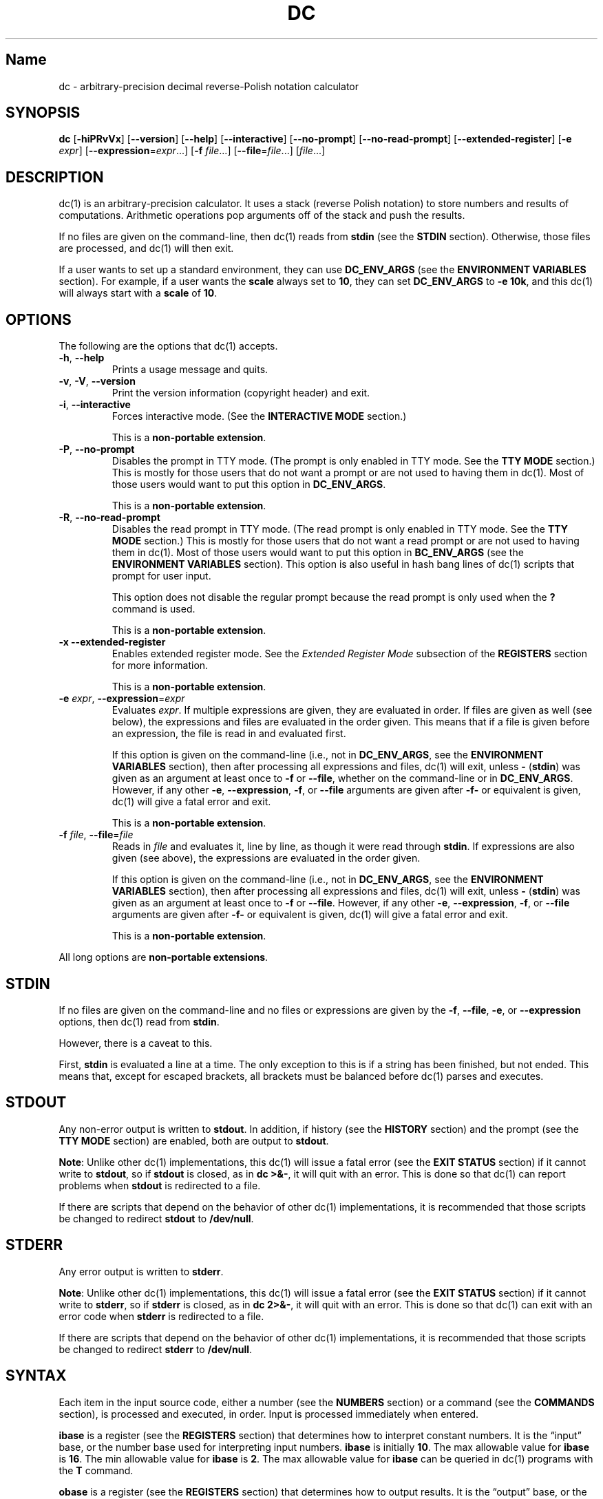 .\"
.\" SPDX-License-Identifier: BSD-2-Clause
.\"
.\" Copyright (c) 2018-2021 Gavin D. Howard and contributors.
.\"
.\" Redistribution and use in source and binary forms, with or without
.\" modification, are permitted provided that the following conditions are met:
.\"
.\" * Redistributions of source code must retain the above copyright notice,
.\"   this list of conditions and the following disclaimer.
.\"
.\" * Redistributions in binary form must reproduce the above copyright notice,
.\"   this list of conditions and the following disclaimer in the documentation
.\"   and/or other materials provided with the distribution.
.\"
.\" THIS SOFTWARE IS PROVIDED BY THE COPYRIGHT HOLDERS AND CONTRIBUTORS "AS IS"
.\" AND ANY EXPRESS OR IMPLIED WARRANTIES, INCLUDING, BUT NOT LIMITED TO, THE
.\" IMPLIED WARRANTIES OF MERCHANTABILITY AND FITNESS FOR A PARTICULAR PURPOSE
.\" ARE DISCLAIMED. IN NO EVENT SHALL THE COPYRIGHT HOLDER OR CONTRIBUTORS BE
.\" LIABLE FOR ANY DIRECT, INDIRECT, INCIDENTAL, SPECIAL, EXEMPLARY, OR
.\" CONSEQUENTIAL DAMAGES (INCLUDING, BUT NOT LIMITED TO, PROCUREMENT OF
.\" SUBSTITUTE GOODS OR SERVICES; LOSS OF USE, DATA, OR PROFITS; OR BUSINESS
.\" INTERRUPTION) HOWEVER CAUSED AND ON ANY THEORY OF LIABILITY, WHETHER IN
.\" CONTRACT, STRICT LIABILITY, OR TORT (INCLUDING NEGLIGENCE OR OTHERWISE)
.\" ARISING IN ANY WAY OUT OF THE USE OF THIS SOFTWARE, EVEN IF ADVISED OF THE
.\" POSSIBILITY OF SUCH DAMAGE.
.\"
.TH "DC" "1" "June 2021" "Gavin D. Howard" "General Commands Manual"
.SH Name
.PP
dc - arbitrary-precision decimal reverse-Polish notation calculator
.SH SYNOPSIS
.PP
\f[B]dc\f[R] [\f[B]-hiPRvVx\f[R]] [\f[B]--version\f[R]]
[\f[B]--help\f[R]] [\f[B]--interactive\f[R]] [\f[B]--no-prompt\f[R]]
[\f[B]--no-read-prompt\f[R]] [\f[B]--extended-register\f[R]]
[\f[B]-e\f[R] \f[I]expr\f[R]]
[\f[B]--expression\f[R]=\f[I]expr\f[R]\&...] [\f[B]-f\f[R]
\f[I]file\f[R]\&...] [\f[B]--file\f[R]=\f[I]file\f[R]\&...]
[\f[I]file\f[R]\&...]
.SH DESCRIPTION
.PP
dc(1) is an arbitrary-precision calculator.
It uses a stack (reverse Polish notation) to store numbers and results
of computations.
Arithmetic operations pop arguments off of the stack and push the
results.
.PP
If no files are given on the command-line, then dc(1) reads from
\f[B]stdin\f[R] (see the \f[B]STDIN\f[R] section).
Otherwise, those files are processed, and dc(1) will then exit.
.PP
If a user wants to set up a standard environment, they can use
\f[B]DC_ENV_ARGS\f[R] (see the \f[B]ENVIRONMENT VARIABLES\f[R] section).
For example, if a user wants the \f[B]scale\f[R] always set to
\f[B]10\f[R], they can set \f[B]DC_ENV_ARGS\f[R] to \f[B]-e 10k\f[R],
and this dc(1) will always start with a \f[B]scale\f[R] of \f[B]10\f[R].
.SH OPTIONS
.PP
The following are the options that dc(1) accepts.
.TP
\f[B]-h\f[R], \f[B]--help\f[R]
Prints a usage message and quits.
.TP
\f[B]-v\f[R], \f[B]-V\f[R], \f[B]--version\f[R]
Print the version information (copyright header) and exit.
.TP
\f[B]-i\f[R], \f[B]--interactive\f[R]
Forces interactive mode.
(See the \f[B]INTERACTIVE MODE\f[R] section.)
.RS
.PP
This is a \f[B]non-portable extension\f[R].
.RE
.TP
\f[B]-P\f[R], \f[B]--no-prompt\f[R]
Disables the prompt in TTY mode.
(The prompt is only enabled in TTY mode.
See the \f[B]TTY MODE\f[R] section.) This is mostly for those users that
do not want a prompt or are not used to having them in dc(1).
Most of those users would want to put this option in
\f[B]DC_ENV_ARGS\f[R].
.RS
.PP
This is a \f[B]non-portable extension\f[R].
.RE
.TP
\f[B]-R\f[R], \f[B]--no-read-prompt\f[R]
Disables the read prompt in TTY mode.
(The read prompt is only enabled in TTY mode.
See the \f[B]TTY MODE\f[R] section.) This is mostly for those users that
do not want a read prompt or are not used to having them in dc(1).
Most of those users would want to put this option in
\f[B]BC_ENV_ARGS\f[R] (see the \f[B]ENVIRONMENT VARIABLES\f[R] section).
This option is also useful in hash bang lines of dc(1) scripts that
prompt for user input.
.RS
.PP
This option does not disable the regular prompt because the read prompt
is only used when the \f[B]?\f[R] command is used.
.PP
This is a \f[B]non-portable extension\f[R].
.RE
.TP
\f[B]-x\f[R] \f[B]--extended-register\f[R]
Enables extended register mode.
See the \f[I]Extended Register Mode\f[R] subsection of the
\f[B]REGISTERS\f[R] section for more information.
.RS
.PP
This is a \f[B]non-portable extension\f[R].
.RE
.TP
\f[B]-e\f[R] \f[I]expr\f[R], \f[B]--expression\f[R]=\f[I]expr\f[R]
Evaluates \f[I]expr\f[R].
If multiple expressions are given, they are evaluated in order.
If files are given as well (see below), the expressions and files are
evaluated in the order given.
This means that if a file is given before an expression, the file is
read in and evaluated first.
.RS
.PP
If this option is given on the command-line (i.e., not in
\f[B]DC_ENV_ARGS\f[R], see the \f[B]ENVIRONMENT VARIABLES\f[R] section),
then after processing all expressions and files, dc(1) will exit, unless
\f[B]-\f[R] (\f[B]stdin\f[R]) was given as an argument at least once to
\f[B]-f\f[R] or \f[B]--file\f[R], whether on the command-line or in
\f[B]DC_ENV_ARGS\f[R].
However, if any other \f[B]-e\f[R], \f[B]--expression\f[R],
\f[B]-f\f[R], or \f[B]--file\f[R] arguments are given after
\f[B]-f-\f[R] or equivalent is given, dc(1) will give a fatal error and
exit.
.PP
This is a \f[B]non-portable extension\f[R].
.RE
.TP
\f[B]-f\f[R] \f[I]file\f[R], \f[B]--file\f[R]=\f[I]file\f[R]
Reads in \f[I]file\f[R] and evaluates it, line by line, as though it
were read through \f[B]stdin\f[R].
If expressions are also given (see above), the expressions are evaluated
in the order given.
.RS
.PP
If this option is given on the command-line (i.e., not in
\f[B]DC_ENV_ARGS\f[R], see the \f[B]ENVIRONMENT VARIABLES\f[R] section),
then after processing all expressions and files, dc(1) will exit, unless
\f[B]-\f[R] (\f[B]stdin\f[R]) was given as an argument at least once to
\f[B]-f\f[R] or \f[B]--file\f[R].
However, if any other \f[B]-e\f[R], \f[B]--expression\f[R],
\f[B]-f\f[R], or \f[B]--file\f[R] arguments are given after
\f[B]-f-\f[R] or equivalent is given, dc(1) will give a fatal error and
exit.
.PP
This is a \f[B]non-portable extension\f[R].
.RE
.PP
All long options are \f[B]non-portable extensions\f[R].
.SH STDIN
.PP
If no files are given on the command-line and no files or expressions
are given by the \f[B]-f\f[R], \f[B]--file\f[R], \f[B]-e\f[R], or
\f[B]--expression\f[R] options, then dc(1) read from \f[B]stdin\f[R].
.PP
However, there is a caveat to this.
.PP
First, \f[B]stdin\f[R] is evaluated a line at a time.
The only exception to this is if a string has been finished, but not
ended.
This means that, except for escaped brackets, all brackets must be
balanced before dc(1) parses and executes.
.SH STDOUT
.PP
Any non-error output is written to \f[B]stdout\f[R].
In addition, if history (see the \f[B]HISTORY\f[R] section) and the
prompt (see the \f[B]TTY MODE\f[R] section) are enabled, both are output
to \f[B]stdout\f[R].
.PP
\f[B]Note\f[R]: Unlike other dc(1) implementations, this dc(1) will
issue a fatal error (see the \f[B]EXIT STATUS\f[R] section) if it cannot
write to \f[B]stdout\f[R], so if \f[B]stdout\f[R] is closed, as in
\f[B]dc >&-\f[R], it will quit with an error.
This is done so that dc(1) can report problems when \f[B]stdout\f[R] is
redirected to a file.
.PP
If there are scripts that depend on the behavior of other dc(1)
implementations, it is recommended that those scripts be changed to
redirect \f[B]stdout\f[R] to \f[B]/dev/null\f[R].
.SH STDERR
.PP
Any error output is written to \f[B]stderr\f[R].
.PP
\f[B]Note\f[R]: Unlike other dc(1) implementations, this dc(1) will
issue a fatal error (see the \f[B]EXIT STATUS\f[R] section) if it cannot
write to \f[B]stderr\f[R], so if \f[B]stderr\f[R] is closed, as in
\f[B]dc 2>&-\f[R], it will quit with an error.
This is done so that dc(1) can exit with an error code when
\f[B]stderr\f[R] is redirected to a file.
.PP
If there are scripts that depend on the behavior of other dc(1)
implementations, it is recommended that those scripts be changed to
redirect \f[B]stderr\f[R] to \f[B]/dev/null\f[R].
.SH SYNTAX
.PP
Each item in the input source code, either a number (see the
\f[B]NUMBERS\f[R] section) or a command (see the \f[B]COMMANDS\f[R]
section), is processed and executed, in order.
Input is processed immediately when entered.
.PP
\f[B]ibase\f[R] is a register (see the \f[B]REGISTERS\f[R] section) that
determines how to interpret constant numbers.
It is the \[lq]input\[rq] base, or the number base used for interpreting
input numbers.
\f[B]ibase\f[R] is initially \f[B]10\f[R].
The max allowable value for \f[B]ibase\f[R] is \f[B]16\f[R].
The min allowable value for \f[B]ibase\f[R] is \f[B]2\f[R].
The max allowable value for \f[B]ibase\f[R] can be queried in dc(1)
programs with the \f[B]T\f[R] command.
.PP
\f[B]obase\f[R] is a register (see the \f[B]REGISTERS\f[R] section) that
determines how to output results.
It is the \[lq]output\[rq] base, or the number base used for outputting
numbers.
\f[B]obase\f[R] is initially \f[B]10\f[R].
The max allowable value for \f[B]obase\f[R] is \f[B]DC_BASE_MAX\f[R] and
can be queried with the \f[B]U\f[R] command.
The min allowable value for \f[B]obase\f[R] is \f[B]2\f[R].
Values are output in the specified base.
.PP
The \f[I]scale\f[R] of an expression is the number of digits in the
result of the expression right of the decimal point, and \f[B]scale\f[R]
is a register (see the \f[B]REGISTERS\f[R] section) that sets the
precision of any operations (with exceptions).
\f[B]scale\f[R] is initially \f[B]0\f[R].
\f[B]scale\f[R] cannot be negative.
The max allowable value for \f[B]scale\f[R] can be queried in dc(1)
programs with the \f[B]V\f[R] command.
.SS Comments
.PP
Comments go from \f[B]#\f[R] until, and not including, the next newline.
This is a \f[B]non-portable extension\f[R].
.SH NUMBERS
.PP
Numbers are strings made up of digits, uppercase letters up to
\f[B]F\f[R], and at most \f[B]1\f[R] period for a radix.
Numbers can have up to \f[B]DC_NUM_MAX\f[R] digits.
Uppercase letters are equal to \f[B]9\f[R] + their position in the
alphabet (i.e., \f[B]A\f[R] equals \f[B]10\f[R], or \f[B]9+1\f[R]).
If a digit or letter makes no sense with the current value of
\f[B]ibase\f[R], they are set to the value of the highest valid digit in
\f[B]ibase\f[R].
.PP
Single-character numbers (i.e., \f[B]A\f[R] alone) take the value that
they would have if they were valid digits, regardless of the value of
\f[B]ibase\f[R].
This means that \f[B]A\f[R] alone always equals decimal \f[B]10\f[R] and
\f[B]F\f[R] alone always equals decimal \f[B]15\f[R].
.SH COMMANDS
.PP
The valid commands are listed below.
.SS Printing
.PP
These commands are used for printing.
.TP
\f[B]p\f[R]
Prints the value on top of the stack, whether number or string, and
prints a newline after.
.RS
.PP
This does not alter the stack.
.RE
.TP
\f[B]n\f[R]
Prints the value on top of the stack, whether number or string, and pops
it off of the stack.
.TP
\f[B]P\f[R]
Pops a value off the stack.
.RS
.PP
If the value is a number, it is truncated and the absolute value of the
result is printed as though \f[B]obase\f[R] is \f[B]UCHAR_MAX+1\f[R] and
each digit is interpreted as an ASCII character, making it a byte
stream.
.PP
If the value is a string, it is printed without a trailing newline.
.PP
This is a \f[B]non-portable extension\f[R].
.RE
.TP
\f[B]f\f[R]
Prints the entire contents of the stack, in order from newest to oldest,
without altering anything.
.RS
.PP
Users should use this command when they get lost.
.RE
.SS Arithmetic
.PP
These are the commands used for arithmetic.
.TP
\f[B]+\f[R]
The top two values are popped off the stack, added, and the result is
pushed onto the stack.
The \f[I]scale\f[R] of the result is equal to the max \f[I]scale\f[R] of
both operands.
.TP
\f[B]-\f[R]
The top two values are popped off the stack, subtracted, and the result
is pushed onto the stack.
The \f[I]scale\f[R] of the result is equal to the max \f[I]scale\f[R] of
both operands.
.TP
\f[B]*\f[R]
The top two values are popped off the stack, multiplied, and the result
is pushed onto the stack.
If \f[B]a\f[R] is the \f[I]scale\f[R] of the first expression and
\f[B]b\f[R] is the \f[I]scale\f[R] of the second expression, the
\f[I]scale\f[R] of the result is equal to
\f[B]min(a+b,max(scale,a,b))\f[R] where \f[B]min()\f[R] and
\f[B]max()\f[R] return the obvious values.
.TP
\f[B]/\f[R]
The top two values are popped off the stack, divided, and the result is
pushed onto the stack.
The \f[I]scale\f[R] of the result is equal to \f[B]scale\f[R].
.RS
.PP
The first value popped off of the stack must be non-zero.
.RE
.TP
\f[B]%\f[R]
The top two values are popped off the stack, remaindered, and the result
is pushed onto the stack.
.RS
.PP
Remaindering is equivalent to 1) Computing \f[B]a/b\f[R] to current
\f[B]scale\f[R], and 2) Using the result of step 1 to calculate
\f[B]a-(a/b)*b\f[R] to \f[I]scale\f[R]
\f[B]max(scale+scale(b),scale(a))\f[R].
.PP
The first value popped off of the stack must be non-zero.
.RE
.TP
\f[B]\[ti]\f[R]
The top two values are popped off the stack, divided and remaindered,
and the results (divided first, remainder second) are pushed onto the
stack.
This is equivalent to \f[B]x y / x y %\f[R] except that \f[B]x\f[R] and
\f[B]y\f[R] are only evaluated once.
.RS
.PP
The first value popped off of the stack must be non-zero.
.PP
This is a \f[B]non-portable extension\f[R].
.RE
.TP
\f[B]\[ha]\f[R]
The top two values are popped off the stack, the second is raised to the
power of the first, and the result is pushed onto the stack.
The \f[I]scale\f[R] of the result is equal to \f[B]scale\f[R].
.RS
.PP
The first value popped off of the stack must be an integer, and if that
value is negative, the second value popped off of the stack must be
non-zero.
.RE
.TP
\f[B]v\f[R]
The top value is popped off the stack, its square root is computed, and
the result is pushed onto the stack.
The \f[I]scale\f[R] of the result is equal to \f[B]scale\f[R].
.RS
.PP
The value popped off of the stack must be non-negative.
.RE
.TP
\f[B]_\f[R]
If this command \f[I]immediately\f[R] precedes a number (i.e., no spaces
or other commands), then that number is input as a negative number.
.RS
.PP
Otherwise, the top value on the stack is popped and copied, and the copy
is negated and pushed onto the stack.
This behavior without a number is a \f[B]non-portable extension\f[R].
.RE
.TP
\f[B]b\f[R]
The top value is popped off the stack, and if it is zero, it is pushed
back onto the stack.
Otherwise, its absolute value is pushed onto the stack.
.RS
.PP
This is a \f[B]non-portable extension\f[R].
.RE
.TP
\f[B]|\f[R]
The top three values are popped off the stack, a modular exponentiation
is computed, and the result is pushed onto the stack.
.RS
.PP
The first value popped is used as the reduction modulus and must be an
integer and non-zero.
The second value popped is used as the exponent and must be an integer
and non-negative.
The third value popped is the base and must be an integer.
.PP
This is a \f[B]non-portable extension\f[R].
.RE
.TP
\f[B]G\f[R]
The top two values are popped off of the stack, they are compared, and a
\f[B]1\f[R] is pushed if they are equal, or \f[B]0\f[R] otherwise.
.RS
.PP
This is a \f[B]non-portable extension\f[R].
.RE
.TP
\f[B]N\f[R]
The top value is popped off of the stack, and if it a \f[B]0\f[R], a
\f[B]1\f[R] is pushed; otherwise, a \f[B]0\f[R] is pushed.
.RS
.PP
This is a \f[B]non-portable extension\f[R].
.RE
.TP
\f[B](\f[R]
The top two values are popped off of the stack, they are compared, and a
\f[B]1\f[R] is pushed if the first is less than the second, or
\f[B]0\f[R] otherwise.
.RS
.PP
This is a \f[B]non-portable extension\f[R].
.RE
.TP
\f[B]{\f[R]
The top two values are popped off of the stack, they are compared, and a
\f[B]1\f[R] is pushed if the first is less than or equal to the second,
or \f[B]0\f[R] otherwise.
.RS
.PP
This is a \f[B]non-portable extension\f[R].
.RE
.TP
\f[B])\f[R]
The top two values are popped off of the stack, they are compared, and a
\f[B]1\f[R] is pushed if the first is greater than the second, or
\f[B]0\f[R] otherwise.
.RS
.PP
This is a \f[B]non-portable extension\f[R].
.RE
.TP
\f[B]}\f[R]
The top two values are popped off of the stack, they are compared, and a
\f[B]1\f[R] is pushed if the first is greater than or equal to the
second, or \f[B]0\f[R] otherwise.
.RS
.PP
This is a \f[B]non-portable extension\f[R].
.RE
.TP
\f[B]M\f[R]
The top two values are popped off of the stack.
If they are both non-zero, a \f[B]1\f[R] is pushed onto the stack.
If either of them is zero, or both of them are, then a \f[B]0\f[R] is
pushed onto the stack.
.RS
.PP
This is like the \f[B]&&\f[R] operator in bc(1), and it is \f[I]not\f[R]
a short-circuit operator.
.PP
This is a \f[B]non-portable extension\f[R].
.RE
.TP
\f[B]m\f[R]
The top two values are popped off of the stack.
If at least one of them is non-zero, a \f[B]1\f[R] is pushed onto the
stack.
If both of them are zero, then a \f[B]0\f[R] is pushed onto the stack.
.RS
.PP
This is like the \f[B]||\f[R] operator in bc(1), and it is \f[I]not\f[R]
a short-circuit operator.
.PP
This is a \f[B]non-portable extension\f[R].
.RE
.SS Stack Control
.PP
These commands control the stack.
.TP
\f[B]c\f[R]
Removes all items from (\[lq]clears\[rq]) the stack.
.TP
\f[B]d\f[R]
Copies the item on top of the stack (\[lq]duplicates\[rq]) and pushes
the copy onto the stack.
.TP
\f[B]r\f[R]
Swaps (\[lq]reverses\[rq]) the two top items on the stack.
.TP
\f[B]R\f[R]
Pops (\[lq]removes\[rq]) the top value from the stack.
.SS Register Control
.PP
These commands control registers (see the \f[B]REGISTERS\f[R] section).
.TP
\f[B]s\f[R]\f[I]r\f[R]
Pops the value off the top of the stack and stores it into register
\f[I]r\f[R].
.TP
\f[B]l\f[R]\f[I]r\f[R]
Copies the value in register \f[I]r\f[R] and pushes it onto the stack.
This does not alter the contents of \f[I]r\f[R].
.TP
\f[B]S\f[R]\f[I]r\f[R]
Pops the value off the top of the (main) stack and pushes it onto the
stack of register \f[I]r\f[R].
The previous value of the register becomes inaccessible.
.TP
\f[B]L\f[R]\f[I]r\f[R]
Pops the value off the top of the stack for register \f[I]r\f[R] and
push it onto the main stack.
The previous value in the stack for register \f[I]r\f[R], if any, is now
accessible via the \f[B]l\f[R]\f[I]r\f[R] command.
.SS Parameters
.PP
These commands control the values of \f[B]ibase\f[R], \f[B]obase\f[R],
and \f[B]scale\f[R].
Also see the \f[B]SYNTAX\f[R] section.
.TP
\f[B]i\f[R]
Pops the value off of the top of the stack and uses it to set
\f[B]ibase\f[R], which must be between \f[B]2\f[R] and \f[B]16\f[R],
inclusive.
.RS
.PP
If the value on top of the stack has any \f[I]scale\f[R], the
\f[I]scale\f[R] is ignored.
.RE
.TP
\f[B]o\f[R]
Pops the value off of the top of the stack and uses it to set
\f[B]obase\f[R], which must be between \f[B]2\f[R] and
\f[B]DC_BASE_MAX\f[R], inclusive (see the \f[B]LIMITS\f[R] section).
.RS
.PP
If the value on top of the stack has any \f[I]scale\f[R], the
\f[I]scale\f[R] is ignored.
.RE
.TP
\f[B]k\f[R]
Pops the value off of the top of the stack and uses it to set
\f[B]scale\f[R], which must be non-negative.
.RS
.PP
If the value on top of the stack has any \f[I]scale\f[R], the
\f[I]scale\f[R] is ignored.
.RE
.TP
\f[B]I\f[R]
Pushes the current value of \f[B]ibase\f[R] onto the main stack.
.TP
\f[B]O\f[R]
Pushes the current value of \f[B]obase\f[R] onto the main stack.
.TP
\f[B]K\f[R]
Pushes the current value of \f[B]scale\f[R] onto the main stack.
.TP
\f[B]T\f[R]
Pushes the maximum allowable value of \f[B]ibase\f[R] onto the main
stack.
.RS
.PP
This is a \f[B]non-portable extension\f[R].
.RE
.TP
\f[B]U\f[R]
Pushes the maximum allowable value of \f[B]obase\f[R] onto the main
stack.
.RS
.PP
This is a \f[B]non-portable extension\f[R].
.RE
.TP
\f[B]V\f[R]
Pushes the maximum allowable value of \f[B]scale\f[R] onto the main
stack.
.RS
.PP
This is a \f[B]non-portable extension\f[R].
.RE
.SS Strings
.PP
The following commands control strings.
.PP
dc(1) can work with both numbers and strings, and registers (see the
\f[B]REGISTERS\f[R] section) can hold both strings and numbers.
dc(1) always knows whether the contents of a register are a string or a
number.
.PP
While arithmetic operations have to have numbers, and will print an
error if given a string, other commands accept strings.
.PP
Strings can also be executed as macros.
For example, if the string \f[B][1pR]\f[R] is executed as a macro, then
the code \f[B]1pR\f[R] is executed, meaning that the \f[B]1\f[R] will be
printed with a newline after and then popped from the stack.
.TP
\f[B][\f[R]\f[I]characters\f[R]\f[B]]\f[R]
Makes a string containing \f[I]characters\f[R] and pushes it onto the
stack.
.RS
.PP
If there are brackets (\f[B][\f[R] and \f[B]]\f[R]) in the string, then
they must be balanced.
Unbalanced brackets can be escaped using a backslash (\f[B]\[rs]\f[R])
character.
.PP
If there is a backslash character in the string, the character after it
(even another backslash) is put into the string verbatim, but the
(first) backslash is not.
.RE
.TP
\f[B]a\f[R]
The value on top of the stack is popped.
.RS
.PP
If it is a number, it is truncated and its absolute value is taken.
The result mod \f[B]UCHAR_MAX+1\f[R] is calculated.
If that result is \f[B]0\f[R], push an empty string; otherwise, push a
one-character string where the character is the result of the mod
interpreted as an ASCII character.
.PP
If it is a string, then a new string is made.
If the original string is empty, the new string is empty.
If it is not, then the first character of the original string is used to
create the new string as a one-character string.
The new string is then pushed onto the stack.
.PP
This is a \f[B]non-portable extension\f[R].
.RE
.TP
\f[B]x\f[R]
Pops a value off of the top of the stack.
.RS
.PP
If it is a number, it is pushed back onto the stack.
.PP
If it is a string, it is executed as a macro.
.PP
This behavior is the norm whenever a macro is executed, whether by this
command or by the conditional execution commands below.
.RE
.TP
\f[B]>\f[R]\f[I]r\f[R]
Pops two values off of the stack that must be numbers and compares them.
If the first value is greater than the second, then the contents of
register \f[I]r\f[R] are executed.
.RS
.PP
For example, \f[B]0 1>a\f[R] will execute the contents of register
\f[B]a\f[R], and \f[B]1 0>a\f[R] will not.
.PP
If either or both of the values are not numbers, dc(1) will raise an
error and reset (see the \f[B]RESET\f[R] section).
.RE
.TP
\f[B]>\f[R]\f[I]r\f[R]\f[B]e\f[R]\f[I]s\f[R]
Like the above, but will execute register \f[I]s\f[R] if the comparison
fails.
.RS
.PP
If either or both of the values are not numbers, dc(1) will raise an
error and reset (see the \f[B]RESET\f[R] section).
.PP
This is a \f[B]non-portable extension\f[R].
.RE
.TP
\f[B]!>\f[R]\f[I]r\f[R]
Pops two values off of the stack that must be numbers and compares them.
If the first value is not greater than the second (less than or equal
to), then the contents of register \f[I]r\f[R] are executed.
.RS
.PP
If either or both of the values are not numbers, dc(1) will raise an
error and reset (see the \f[B]RESET\f[R] section).
.RE
.TP
\f[B]!>\f[R]\f[I]r\f[R]\f[B]e\f[R]\f[I]s\f[R]
Like the above, but will execute register \f[I]s\f[R] if the comparison
fails.
.RS
.PP
If either or both of the values are not numbers, dc(1) will raise an
error and reset (see the \f[B]RESET\f[R] section).
.PP
This is a \f[B]non-portable extension\f[R].
.RE
.TP
\f[B]<\f[R]\f[I]r\f[R]
Pops two values off of the stack that must be numbers and compares them.
If the first value is less than the second, then the contents of
register \f[I]r\f[R] are executed.
.RS
.PP
If either or both of the values are not numbers, dc(1) will raise an
error and reset (see the \f[B]RESET\f[R] section).
.RE
.TP
\f[B]<\f[R]\f[I]r\f[R]\f[B]e\f[R]\f[I]s\f[R]
Like the above, but will execute register \f[I]s\f[R] if the comparison
fails.
.RS
.PP
If either or both of the values are not numbers, dc(1) will raise an
error and reset (see the \f[B]RESET\f[R] section).
.PP
This is a \f[B]non-portable extension\f[R].
.RE
.TP
\f[B]!<\f[R]\f[I]r\f[R]
Pops two values off of the stack that must be numbers and compares them.
If the first value is not less than the second (greater than or equal
to), then the contents of register \f[I]r\f[R] are executed.
.RS
.PP
If either or both of the values are not numbers, dc(1) will raise an
error and reset (see the \f[B]RESET\f[R] section).
.RE
.TP
\f[B]!<\f[R]\f[I]r\f[R]\f[B]e\f[R]\f[I]s\f[R]
Like the above, but will execute register \f[I]s\f[R] if the comparison
fails.
.RS
.PP
If either or both of the values are not numbers, dc(1) will raise an
error and reset (see the \f[B]RESET\f[R] section).
.PP
This is a \f[B]non-portable extension\f[R].
.RE
.TP
\f[B]=\f[R]\f[I]r\f[R]
Pops two values off of the stack that must be numbers and compares them.
If the first value is equal to the second, then the contents of register
\f[I]r\f[R] are executed.
.RS
.PP
If either or both of the values are not numbers, dc(1) will raise an
error and reset (see the \f[B]RESET\f[R] section).
.RE
.TP
\f[B]=\f[R]\f[I]r\f[R]\f[B]e\f[R]\f[I]s\f[R]
Like the above, but will execute register \f[I]s\f[R] if the comparison
fails.
.RS
.PP
If either or both of the values are not numbers, dc(1) will raise an
error and reset (see the \f[B]RESET\f[R] section).
.PP
This is a \f[B]non-portable extension\f[R].
.RE
.TP
\f[B]!=\f[R]\f[I]r\f[R]
Pops two values off of the stack that must be numbers and compares them.
If the first value is not equal to the second, then the contents of
register \f[I]r\f[R] are executed.
.RS
.PP
If either or both of the values are not numbers, dc(1) will raise an
error and reset (see the \f[B]RESET\f[R] section).
.RE
.TP
\f[B]!=\f[R]\f[I]r\f[R]\f[B]e\f[R]\f[I]s\f[R]
Like the above, but will execute register \f[I]s\f[R] if the comparison
fails.
.RS
.PP
If either or both of the values are not numbers, dc(1) will raise an
error and reset (see the \f[B]RESET\f[R] section).
.PP
This is a \f[B]non-portable extension\f[R].
.RE
.TP
\f[B]?\f[R]
Reads a line from the \f[B]stdin\f[R] and executes it.
This is to allow macros to request input from users.
.TP
\f[B]q\f[R]
During execution of a macro, this exits the execution of that macro and
the execution of the macro that executed it.
If there are no macros, or only one macro executing, dc(1) exits.
.TP
\f[B]Q\f[R]
Pops a value from the stack which must be non-negative and is used the
number of macro executions to pop off of the execution stack.
If the number of levels to pop is greater than the number of executing
macros, dc(1) exits.
.SS Status
.PP
These commands query status of the stack or its top value.
.TP
\f[B]Z\f[R]
Pops a value off of the stack.
.RS
.PP
If it is a number, calculates the number of significant decimal digits
it has and pushes the result.
It will push \f[B]1\f[R] if the argument is \f[B]0\f[R] with no decimal
places.
.PP
If it is a string, pushes the number of characters the string has.
.RE
.TP
\f[B]X\f[R]
Pops a value off of the stack.
.RS
.PP
If it is a number, pushes the \f[I]scale\f[R] of the value onto the
stack.
.PP
If it is a string, pushes \f[B]0\f[R].
.RE
.TP
\f[B]z\f[R]
Pushes the current depth of the stack (before execution of this command)
onto the stack.
.TP
\f[B]y\f[R]\f[I]r\f[R]
Pushes the current stack depth of the register \f[I]r\f[R] onto the main
stack.
.RS
.PP
Because each register has a depth of \f[B]1\f[R] (with the value
\f[B]0\f[R] in the top item) when dc(1) starts, dc(1) requires that each
register\[cq]s stack must always have at least one item; dc(1) will give
an error and reset otherwise (see the \f[B]RESET\f[R] section).
This means that this command will never push \f[B]0\f[R].
.PP
This is a \f[B]non-portable extension\f[R].
.RE
.SS Arrays
.PP
These commands manipulate arrays.
.TP
\f[B]:\f[R]\f[I]r\f[R]
Pops the top two values off of the stack.
The second value will be stored in the array \f[I]r\f[R] (see the
\f[B]REGISTERS\f[R] section), indexed by the first value.
.TP
\f[B];\f[R]\f[I]r\f[R]
Pops the value on top of the stack and uses it as an index into the
array \f[I]r\f[R].
The selected value is then pushed onto the stack.
.SH REGISTERS
.PP
Registers are names that can store strings, numbers, and arrays.
(Number/string registers do not interfere with array registers.)
.PP
Each register is also its own stack, so the current register value is
the top of the stack for the register.
All registers, when first referenced, have one value (\f[B]0\f[R]) in
their stack, and it is a runtime error to attempt to pop that item off
of the register stack.
.PP
In non-extended register mode, a register name is just the single
character that follows any command that needs a register name.
The only exceptions are: a newline (\f[B]`\[rs]n'\f[R]) and a left
bracket (\f[B]`['\f[R]); it is a parse error for a newline or a left
bracket to be used as a register name.
.SS Extended Register Mode
.PP
Unlike most other dc(1) implentations, this dc(1) provides nearly
unlimited amounts of registers, if extended register mode is enabled.
.PP
If extended register mode is enabled (\f[B]-x\f[R] or
\f[B]--extended-register\f[R] command-line arguments are given), then
normal single character registers are used \f[I]unless\f[R] the
character immediately following a command that needs a register name is
a space (according to \f[B]isspace()\f[R]) and not a newline
(\f[B]`\[rs]n'\f[R]).
.PP
In that case, the register name is found according to the regex
\f[B][a-z][a-z0-9_]*\f[R] (like bc(1) identifiers), and it is a parse
error if the next non-space characters do not match that regex.
.SH RESET
.PP
When dc(1) encounters an error or a signal that it has a non-default
handler for, it resets.
This means that several things happen.
.PP
First, any macros that are executing are stopped and popped off the
stack.
The behavior is not unlike that of exceptions in programming languages.
Then the execution point is set so that any code waiting to execute
(after all macros returned) is skipped.
.PP
Thus, when dc(1) resets, it skips any remaining code waiting to be
executed.
Then, if it is interactive mode, and the error was not a fatal error
(see the \f[B]EXIT STATUS\f[R] section), it asks for more input;
otherwise, it exits with the appropriate return code.
.SH PERFORMANCE
.PP
Most dc(1) implementations use \f[B]char\f[R] types to calculate the
value of \f[B]1\f[R] decimal digit at a time, but that can be slow.
This dc(1) does something different.
.PP
It uses large integers to calculate more than \f[B]1\f[R] decimal digit
at a time.
If built in a environment where \f[B]DC_LONG_BIT\f[R] (see the
\f[B]LIMITS\f[R] section) is \f[B]64\f[R], then each integer has
\f[B]9\f[R] decimal digits.
If built in an environment where \f[B]DC_LONG_BIT\f[R] is \f[B]32\f[R]
then each integer has \f[B]4\f[R] decimal digits.
This value (the number of decimal digits per large integer) is called
\f[B]DC_BASE_DIGS\f[R].
.PP
In addition, this dc(1) uses an even larger integer for overflow
checking.
This integer type depends on the value of \f[B]DC_LONG_BIT\f[R], but is
always at least twice as large as the integer type used to store digits.
.SH LIMITS
.PP
The following are the limits on dc(1):
.TP
\f[B]DC_LONG_BIT\f[R]
The number of bits in the \f[B]long\f[R] type in the environment where
dc(1) was built.
This determines how many decimal digits can be stored in a single large
integer (see the \f[B]PERFORMANCE\f[R] section).
.TP
\f[B]DC_BASE_DIGS\f[R]
The number of decimal digits per large integer (see the
\f[B]PERFORMANCE\f[R] section).
Depends on \f[B]DC_LONG_BIT\f[R].
.TP
\f[B]DC_BASE_POW\f[R]
The max decimal number that each large integer can store (see
\f[B]DC_BASE_DIGS\f[R]) plus \f[B]1\f[R].
Depends on \f[B]DC_BASE_DIGS\f[R].
.TP
\f[B]DC_OVERFLOW_MAX\f[R]
The max number that the overflow type (see the \f[B]PERFORMANCE\f[R]
section) can hold.
Depends on \f[B]DC_LONG_BIT\f[R].
.TP
\f[B]DC_BASE_MAX\f[R]
The maximum output base.
Set at \f[B]DC_BASE_POW\f[R].
.TP
\f[B]DC_DIM_MAX\f[R]
The maximum size of arrays.
Set at \f[B]SIZE_MAX-1\f[R].
.TP
\f[B]DC_SCALE_MAX\f[R]
The maximum \f[B]scale\f[R].
Set at \f[B]DC_OVERFLOW_MAX-1\f[R].
.TP
\f[B]DC_STRING_MAX\f[R]
The maximum length of strings.
Set at \f[B]DC_OVERFLOW_MAX-1\f[R].
.TP
\f[B]DC_NAME_MAX\f[R]
The maximum length of identifiers.
Set at \f[B]DC_OVERFLOW_MAX-1\f[R].
.TP
\f[B]DC_NUM_MAX\f[R]
The maximum length of a number (in decimal digits), which includes
digits after the decimal point.
Set at \f[B]DC_OVERFLOW_MAX-1\f[R].
.TP
Exponent
The maximum allowable exponent (positive or negative).
Set at \f[B]DC_OVERFLOW_MAX\f[R].
.TP
Number of vars
The maximum number of vars/arrays.
Set at \f[B]SIZE_MAX-1\f[R].
.PP
These limits are meant to be effectively non-existent; the limits are so
large (at least on 64-bit machines) that there should not be any point
at which they become a problem.
In fact, memory should be exhausted before these limits should be hit.
.SH ENVIRONMENT VARIABLES
.PP
dc(1) recognizes the following environment variables:
.TP
\f[B]DC_ENV_ARGS\f[R]
This is another way to give command-line arguments to dc(1).
They should be in the same format as all other command-line arguments.
These are always processed first, so any files given in
\f[B]DC_ENV_ARGS\f[R] will be processed before arguments and files given
on the command-line.
This gives the user the ability to set up \[lq]standard\[rq] options and
files to be used at every invocation.
The most useful thing for such files to contain would be useful
functions that the user might want every time dc(1) runs.
Another use would be to use the \f[B]-e\f[R] option to set
\f[B]scale\f[R] to a value other than \f[B]0\f[R].
.RS
.PP
The code that parses \f[B]DC_ENV_ARGS\f[R] will correctly handle quoted
arguments, but it does not understand escape sequences.
For example, the string \f[B]\[lq]/home/gavin/some dc file.dc\[rq]\f[R]
will be correctly parsed, but the string \f[B]\[lq]/home/gavin/some
\[dq]dc\[dq] file.dc\[rq]\f[R] will include the backslashes.
.PP
The quote parsing will handle either kind of quotes, \f[B]\[cq]\f[R] or
\f[B]\[lq]\f[R].
Thus, if you have a file with any number of single quotes in the name,
you can use double quotes as the outside quotes, as in \f[B]\[lq]some
`dc' file.dc\[rq]\f[R], and vice versa if you have a file with double
quotes.
However, handling a file with both kinds of quotes in
\f[B]DC_ENV_ARGS\f[R] is not supported due to the complexity of the
parsing, though such files are still supported on the command-line where
the parsing is done by the shell.
.RE
.TP
\f[B]DC_LINE_LENGTH\f[R]
If this environment variable exists and contains an integer that is
greater than \f[B]1\f[R] and is less than \f[B]UINT16_MAX\f[R]
(\f[B]2\[ha]16-1\f[R]), dc(1) will output lines to that length,
including the backslash newline combo.
The default line length is \f[B]70\f[R].
.TP
\f[B]DC_SIGINT_RESET\f[R]
If this environment variable exists and contains an integer, then a
non-zero value makes dc(1) reset on \f[B]SIGINT\f[R], rather than exit,
and zero makes dc(1) exit.
.RS
.PP
If dc(1) is not in interactive mode (see the \f[B]INTERACTIVE MODE\f[R]
section), then this environment variable has no effect because dc(1)
exits on \f[B]SIGINT\f[R] when not in interactive mode.
.PP
This environment variable overrides the default, which can be queried
with the \f[B]-h\f[R] or \f[B]--help\f[R] options.
.RE
.TP
\f[B]DC_TTY_MODE\f[R]
If this environment variable exists and contains an integer, then a
non-zero value makes dc(1) use TTY mode (see the \f[B]TTY MODE\f[R]
section) when it is available, and zero makes dc(1) not use TTY mode.
.RS
.PP
If TTY mode is \f[I]not\f[R] available, then this environment variable
has no effect.
.PP
This environment variable overrides the default, which can be queried
with the \f[B]-h\f[R] or \f[B]--help\f[R] options.
.RE
.TP
\f[B]DC_PROMPT\f[R]
If this environment variable exists and contains an integer, then a
non-zero value makes dc(1) use a prompt when the TTY mode (see the
\f[B]TTY MODE\f[R] section) is available, and zero makes dc(1) not use a
prompt.
If this environment variable does not exist and \f[B]DC_TTY_MODE\f[R]
does, then the value of the \f[B]DC_TTY_MODE\f[R] environment variable
is used.
.RS
.PP
If TTY mode is \f[I]not\f[R] available, then this environment variable
has no effect.
.PP
This environment variable or the \f[B]DC_TTY_MODE\f[R] environment
variable override the default, which can be queried with the
\f[B]-h\f[R] or \f[B]--help\f[R] options.
.RE
.SH EXIT STATUS
.PP
dc(1) returns the following exit statuses:
.TP
\f[B]0\f[R]
No error.
.TP
\f[B]1\f[R]
A math error occurred.
This follows standard practice of using \f[B]1\f[R] for expected errors,
since math errors will happen in the process of normal execution.
.RS
.PP
Math errors include divide by \f[B]0\f[R], taking the square root of a
negative number, attempting to convert a negative number to a hardware
integer, overflow when converting a number to a hardware integer,
overflow when calculating the size of a number, and attempting to use a
non-integer where an integer is required.
.PP
Converting to a hardware integer happens for the second operand of the
power (\f[B]\[ha]\f[R]) operator.
.RE
.TP
\f[B]2\f[R]
A parse error occurred.
.RS
.PP
Parse errors include unexpected \f[B]EOF\f[R], using an invalid
character, failing to find the end of a string or comment, and using a
token where it is invalid.
.RE
.TP
\f[B]3\f[R]
A runtime error occurred.
.RS
.PP
Runtime errors include assigning an invalid number to any global
(\f[B]ibase\f[R], \f[B]obase\f[R], or \f[B]scale\f[R]), giving a bad
expression to a \f[B]read()\f[R] call, calling \f[B]read()\f[R] inside
of a \f[B]read()\f[R] call, type errors (including attempting to execute
a number), and attempting an operation when the stack has too few
elements.
.RE
.TP
\f[B]4\f[R]
A fatal error occurred.
.RS
.PP
Fatal errors include memory allocation errors, I/O errors, failing to
open files, attempting to use files that do not have only ASCII
characters (dc(1) only accepts ASCII characters), attempting to open a
directory as a file, and giving invalid command-line options.
.RE
.PP
The exit status \f[B]4\f[R] is special; when a fatal error occurs, dc(1)
always exits and returns \f[B]4\f[R], no matter what mode dc(1) is in.
.PP
The other statuses will only be returned when dc(1) is not in
interactive mode (see the \f[B]INTERACTIVE MODE\f[R] section), since
dc(1) resets its state (see the \f[B]RESET\f[R] section) and accepts
more input when one of those errors occurs in interactive mode.
This is also the case when interactive mode is forced by the
\f[B]-i\f[R] flag or \f[B]--interactive\f[R] option.
.PP
These exit statuses allow dc(1) to be used in shell scripting with error
checking, and its normal behavior can be forced by using the
\f[B]-i\f[R] flag or \f[B]--interactive\f[R] option.
.SH INTERACTIVE MODE
.PP
Like bc(1), dc(1) has an interactive mode and a non-interactive mode.
Interactive mode is turned on automatically when both \f[B]stdin\f[R]
and \f[B]stdout\f[R] are hooked to a terminal, but the \f[B]-i\f[R] flag
and \f[B]--interactive\f[R] option can turn it on in other cases.
.PP
In interactive mode, dc(1) attempts to recover from errors (see the
\f[B]RESET\f[R] section), and in normal execution, flushes
\f[B]stdout\f[R] as soon as execution is done for the current input.
dc(1) may also reset on \f[B]SIGINT\f[R] instead of exit, depending on
the contents or default for the \f[B]DC_SIGINT_RESET\f[R] environment
variable.
.SH TTY MODE
.PP
If \f[B]stdin\f[R], \f[B]stdout\f[R], and \f[B]stderr\f[R] are all
connected to a TTY, dc(1) can turn on \[lq]TTY mode,\[rq] subject to
some settings.
.PP
If there is the environment variable \f[B]DC_TTY_MODE\f[R] in the
environment (see the \f[B]ENVIRONMENT VARIABLES\f[R] section), then if
that environment variable contains a non-zero integer, then dc(1) will
turn on TTY mode when \f[B]stdin\f[R], \f[B]stdout\f[R], and
\f[B]stderr\f[R] are all connected to a TTY.
.PP
If the environment variable \f[B]DC_TTY_MODE\f[R] does \f[I]not\f[R]
exist, the default setting is used.
The default setting can be queried with the \f[B]-h\f[R] or
\f[B]--help\f[R] options.
.PP
TTY mode is different from interactive mode because interactive mode is
required in the bc(1)
specification (https://pubs.opengroup.org/onlinepubs/9699919799/utilities/bc.html),
and interactive mode requires only \f[B]stdin\f[R] and \f[B]stdout\f[R]
to be connected to a terminal.
.SS Command-Line History
.PP
Command-line history can only be enabled if TTY mode can be, i.e., that
\f[B]stdin\f[R], \f[B]stdout\f[R], and \f[B]stderr\f[R] are connected to
a TTY.
See the \f[B]COMMAND LINE HISTORY\f[R] section for more information.
.SS Prompt
.PP
If dc(1) can be in TTY mode, a prompt can be enabled.
Like TTY mode itself, it can be turned on or off with an environment
variable: \f[B]DC_PROMPT\f[R] (see the \f[B]ENVIRONMENT VARIABLES\f[R]
section).
.PP
If the environment variable \f[B]DC_PROMPT\f[R] is a non-zero integer,
then command-line history is turned on when \f[B]stdin\f[R],
\f[B]stdout\f[R], and \f[B]stderr\f[R] are connected to a TTY and the
\f[B]-P\f[R] and \f[B]--no-prompt\f[R] options were not used.
The read prompt will be turned on under the same conditions, except that
the \f[B]-R\f[R] and \f[B]--no-read-prompt\f[R] options must also not be
used.
.SH SIGNAL HANDLING
.PP
Sending a \f[B]SIGINT\f[R] will cause dc(1) to stop execution of the
current input.
If dc(1) is in TTY mode (see the \f[B]TTY MODE\f[R] section) and/or the
\f[B]DC_SIGINT_RESET\f[R] environment variable, or its default, is
non-zero, dc(1) will reset (see the \f[B]RESET\f[R] section).
Otherwise, it will clean up and exit.
.PP
Note that \[lq]current input\[rq] can mean one of two things.
If dc(1) is processing input from \f[B]stdin\f[R] in TTY mode, it will
ask for more input.
If dc(1) is processing input from a file in TTY mode, it will stop
processing the file and start processing the next file, if one exists,
or ask for input from \f[B]stdin\f[R] if no other file exists.
.PP
This means that if a \f[B]SIGINT\f[R] is sent to dc(1) as it is
executing a file, it can seem as though dc(1) did not respond to the
signal since it will immediately start executing the next file.
This is by design; most files that users execute when interacting with
dc(1) have function definitions, which are quick to parse.
If a file takes a long time to execute, there may be a bug in that file.
The rest of the files could still be executed without problem, allowing
the user to continue.
.PP
\f[B]SIGTERM\f[R] and \f[B]SIGQUIT\f[R] cause dc(1) to clean up and
exit, and it uses the default handler for all other signals.
The one exception is \f[B]SIGHUP\f[R]; in that case, when dc(1) is in
TTY mode, a \f[B]SIGHUP\f[R] will cause dc(1) to clean up and exit.
.SH COMMAND LINE HISTORY
.PP
dc(1) supports interactive command-line editing.
.PP
If dc(1) can be in TTY mode (see the \f[B]TTY MODE\f[R] section),
history can be enabled.
This means that command-line history can only be enabled when
\f[B]stdin\f[R], \f[B]stdout\f[R], and \f[B]stderr\f[R] are all
connected to a TTY.
.PP
Like TTY mode itself, it can be turned on or off with the environment
variable: \f[B]DC_TTY_MODE\f[R] (see the \f[B]ENVIRONMENT VARIABLES\f[R]
section).
.PP
\f[B]Note\f[R]: tabs are converted to 8 spaces.
.SH LOCALES
.PP
This dc(1) ships with support for adding error messages for different
locales and thus, supports \f[B]LC_MESSAGES\f[R].
.SH SEE ALSO
.PP
bc(1)
.SH STANDARDS
.PP
The dc(1) utility operators are compliant with the operators in the
bc(1) IEEE Std 1003.1-2017
(\[lq]POSIX.1-2017\[rq]) (https://pubs.opengroup.org/onlinepubs/9699919799/utilities/bc.html)
specification.
.SH BUGS
.PP
None are known.
Report bugs at https://git.yzena.com/gavin/bc.
.SH AUTHOR
.PP
Gavin D.
Howard <gavin@yzena.com> and contributors.
